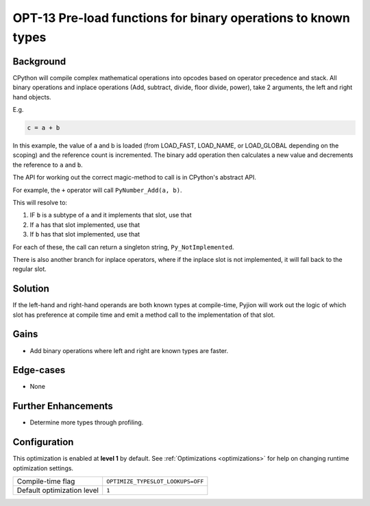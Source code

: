 .. _OPT-13:

OPT-13 Pre-load functions for binary operations to known types
==============================================================

Background
----------

CPython will compile complex mathematical operations into opcodes based on operator precedence and stack.
All binary operations and inplace operations (Add, subtract, divide, floor divide, power), take 2 arguments, the left and right hand objects.

E.g.

.. code-block:: Python

   c = a + b

In this example, the value of a and b is loaded (from LOAD_FAST, LOAD_NAME, or LOAD_GLOBAL depending on the scoping) and the reference count is incremented.
The binary add operation then calculates a new value and decrements the reference to ``a`` and ``b``.

The API for working out the correct magic-method to call is in CPython's abstract API.

For example, the ``+`` operator will call ``PyNumber_Add(a, b)``.

This will resolve to:

1. IF ``b`` is a subtype of ``a`` and it implements that slot, use that
2. If ``a`` has that slot implemented, use that
3. If ``b`` has that slot implemented, use that

For each of these, the call can return a singleton string, ``Py_NotImplemented``.

There is also another branch for inplace operators, where if the inplace slot is not implemented, it will fall back to the regular slot.

Solution
--------

If the left-hand and right-hand operands are both known types at compile-time, Pyjion will work out the logic of which slot has preference at compile time and emit a method call to the implementation of that slot.

Gains
-----

* Add binary operations where left and right are known types are faster.

Edge-cases
----------

* None

Further Enhancements
--------------------

* Determine more types through profiling.

Configuration
-------------

This optimization is enabled at **level 1** by default. See :ref:`Optimizations <optimizations>` for help on changing runtime optimization settings.

+------------------------------+---------------------------------------+
| Compile-time flag            |  ``OPTIMIZE_TYPESLOT_LOOKUPS=OFF``    |
+------------------------------+---------------------------------------+
| Default optimization level   |  ``1``                                |
+------------------------------+---------------------------------------+
